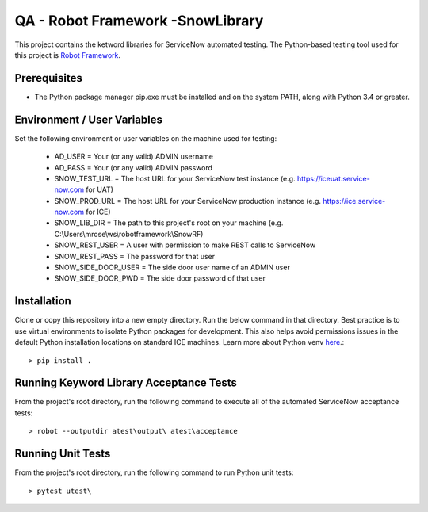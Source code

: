QA - Robot Framework -SnowLibrary
=================================

This project contains the ketword libraries for ServiceNow automated testing. The Python-based testing tool used
for this project is `Robot Framework <http://robotframework.org/>`_.

Prerequisites
_____________

- The Python package manager pip.exe must be installed and on the system PATH, along with Python 3.4 or greater.

Environment / User Variables
____________________________

Set the following environment or user variables on the machine used for testing:

    - AD_USER = Your (or any valid) ADMIN username
    - AD_PASS = Your (or any valid) ADMIN password
    - SNOW_TEST_URL = The host URL for your ServiceNow test instance (e.g. https://iceuat.service-now.com for UAT)
    - SNOW_PROD_URL = The host URL for your ServiceNow production instance (e.g. https://ice.service-now.com for ICE)
    - SNOW_LIB_DIR = The path to this project's root on your machine (e.g. C:\\Users\\mrose\\ws\\robotframework\\SnowRF)
    - SNOW_REST_USER = A user with permission to make REST calls to ServiceNow
    - SNOW_REST_PASS = The password for that user
    - SNOW_SIDE_DOOR_USER = The side door user name of an ADMIN user
    - SNOW_SIDE_DOOR_PWD = The side door password of that user

Installation
____________

Clone or copy this repository into a new empty directory. Run the below command in that directory. Best practice is
to use virtual environments to isolate Python packages for development. This also helps avoid permissions issues  in
the default Python installation locations on standard ICE machines.  Learn more about Python venv `here <https://docs.python.org/3/tutorial/venv.html>`_.::

    > pip install .


Running Keyword Library Acceptance Tests
________________________________________

From the project's root directory, run the following command to execute all of the automated ServiceNow acceptance tests::

    > robot --outputdir atest\output\ atest\acceptance


Running Unit Tests
__________________

From the project's root directory, run the following command to run Python unit tests::

    > pytest utest\
